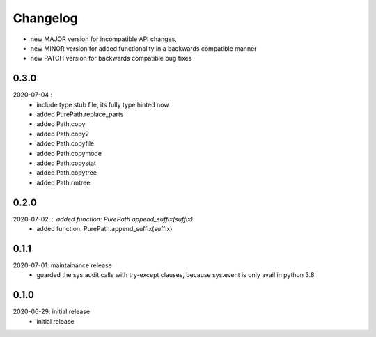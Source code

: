 Changelog
=========

- new MAJOR version for incompatible API changes,
- new MINOR version for added functionality in a backwards compatible manner
- new PATCH version for backwards compatible bug fixes

0.3.0
-----
2020-07-04 :
    - include type stub file, its fully type hinted now
    - added PurePath.replace_parts
    - added Path.copy
    - added Path.copy2
    - added Path.copyfile
    - added Path.copymode
    - added Path.copystat
    - added Path.copytree
    - added Path.rmtree

0.2.0
-----
2020-07-02 : added function: PurePath.append_suffix(suffix)
    - added function: PurePath.append_suffix(suffix)

0.1.1
-----
2020-07-01: maintainance release
    - guarded the sys.audit calls with try-except clauses, because sys.event is only avail in python 3.8


0.1.0
-----
2020-06-29: initial release
    - initial release
